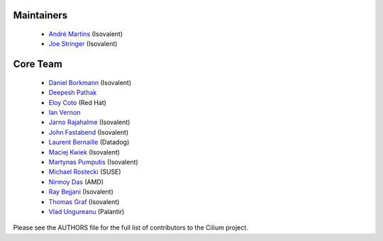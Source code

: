 Maintainers
===========

 * `André Martins`_ (Isovalent)
 * `Joe Stringer`_ (Isovalent)

Core Team
=========

 * `Daniel Borkmann`_ (Isovalent)
 * `Deepesh Pathak`_
 * `Eloy Coto`_ (Red Hat)
 * `Ian Vernon`_
 * `Jarno Rajahalme`_ (Isovalent)
 * `John Fastabend`_ (Isovalent)
 * `Laurent Bernaille`_ (Datadog)
 * `Maciej Kwiek`_ (Isovalent)
 * `Martynas Pumputis`_ (Isovalent)
 * `Michael Rostecki`_ (SUSE)
 * `Nirmoy Das`_ (AMD)
 * `Ray Bejjani`_ (Isovalent)
 * `Thomas Graf`_ (Isovalent)
 * `Vlad Ungureanu`_ (Palantir)

Please see the AUTHORS file for the full list of contributors to the Cilium
project.

.. _`André Martins`: https://github.com/aanm
.. _`Joe Stringer`: https://github.com/joestringer
.. _`Daniel Borkmann`: https://github.com/borkmann
.. _`Deepesh Pathak`: https://github.com/fristonio
.. _`Eloy Coto`: https://github.com/eloycoto
.. _`Ian Vernon`: https://github.com/ianvernon
.. _`Jarno Rajahalme`: https://github.com/jrajahalme
.. _`John Fastabend`: https://github.com/jrfastab
.. _`Laurent Bernaille`: https://github.com/lbernail
.. _`Maciej Kwiek`: https://github.com/nebril
.. _`Martynas Pumputis`: https://github.com/brb
.. _`Michael Rostecki`: https://github.com/mrostecki
.. _`Nirmoy Das`: https://github.com/nirmoy
.. _`Ray Bejjani`: https://github.com/raybejjani
.. _`Thomas Graf`: https://github.com/tgraf
.. _`Vlad Ungureanu`: https://github.com/ungureanuvladvictor
